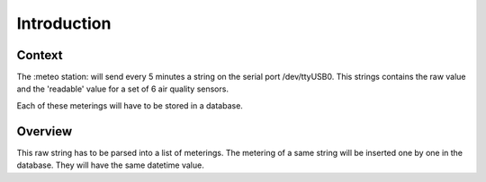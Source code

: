 Introduction
============

Context
--------

The :meteo station: will send every 5 minutes a string on the serial port /dev/ttyUSB0.
This strings contains the raw value and the 'readable' value for a set of 6 air quality sensors.

Each of these meterings will have to be stored in a database.

Overview
---------
This raw string has to be parsed into a list of meterings.
The metering of a same string will be inserted one by one in the database.
They will have the same datetime value.

